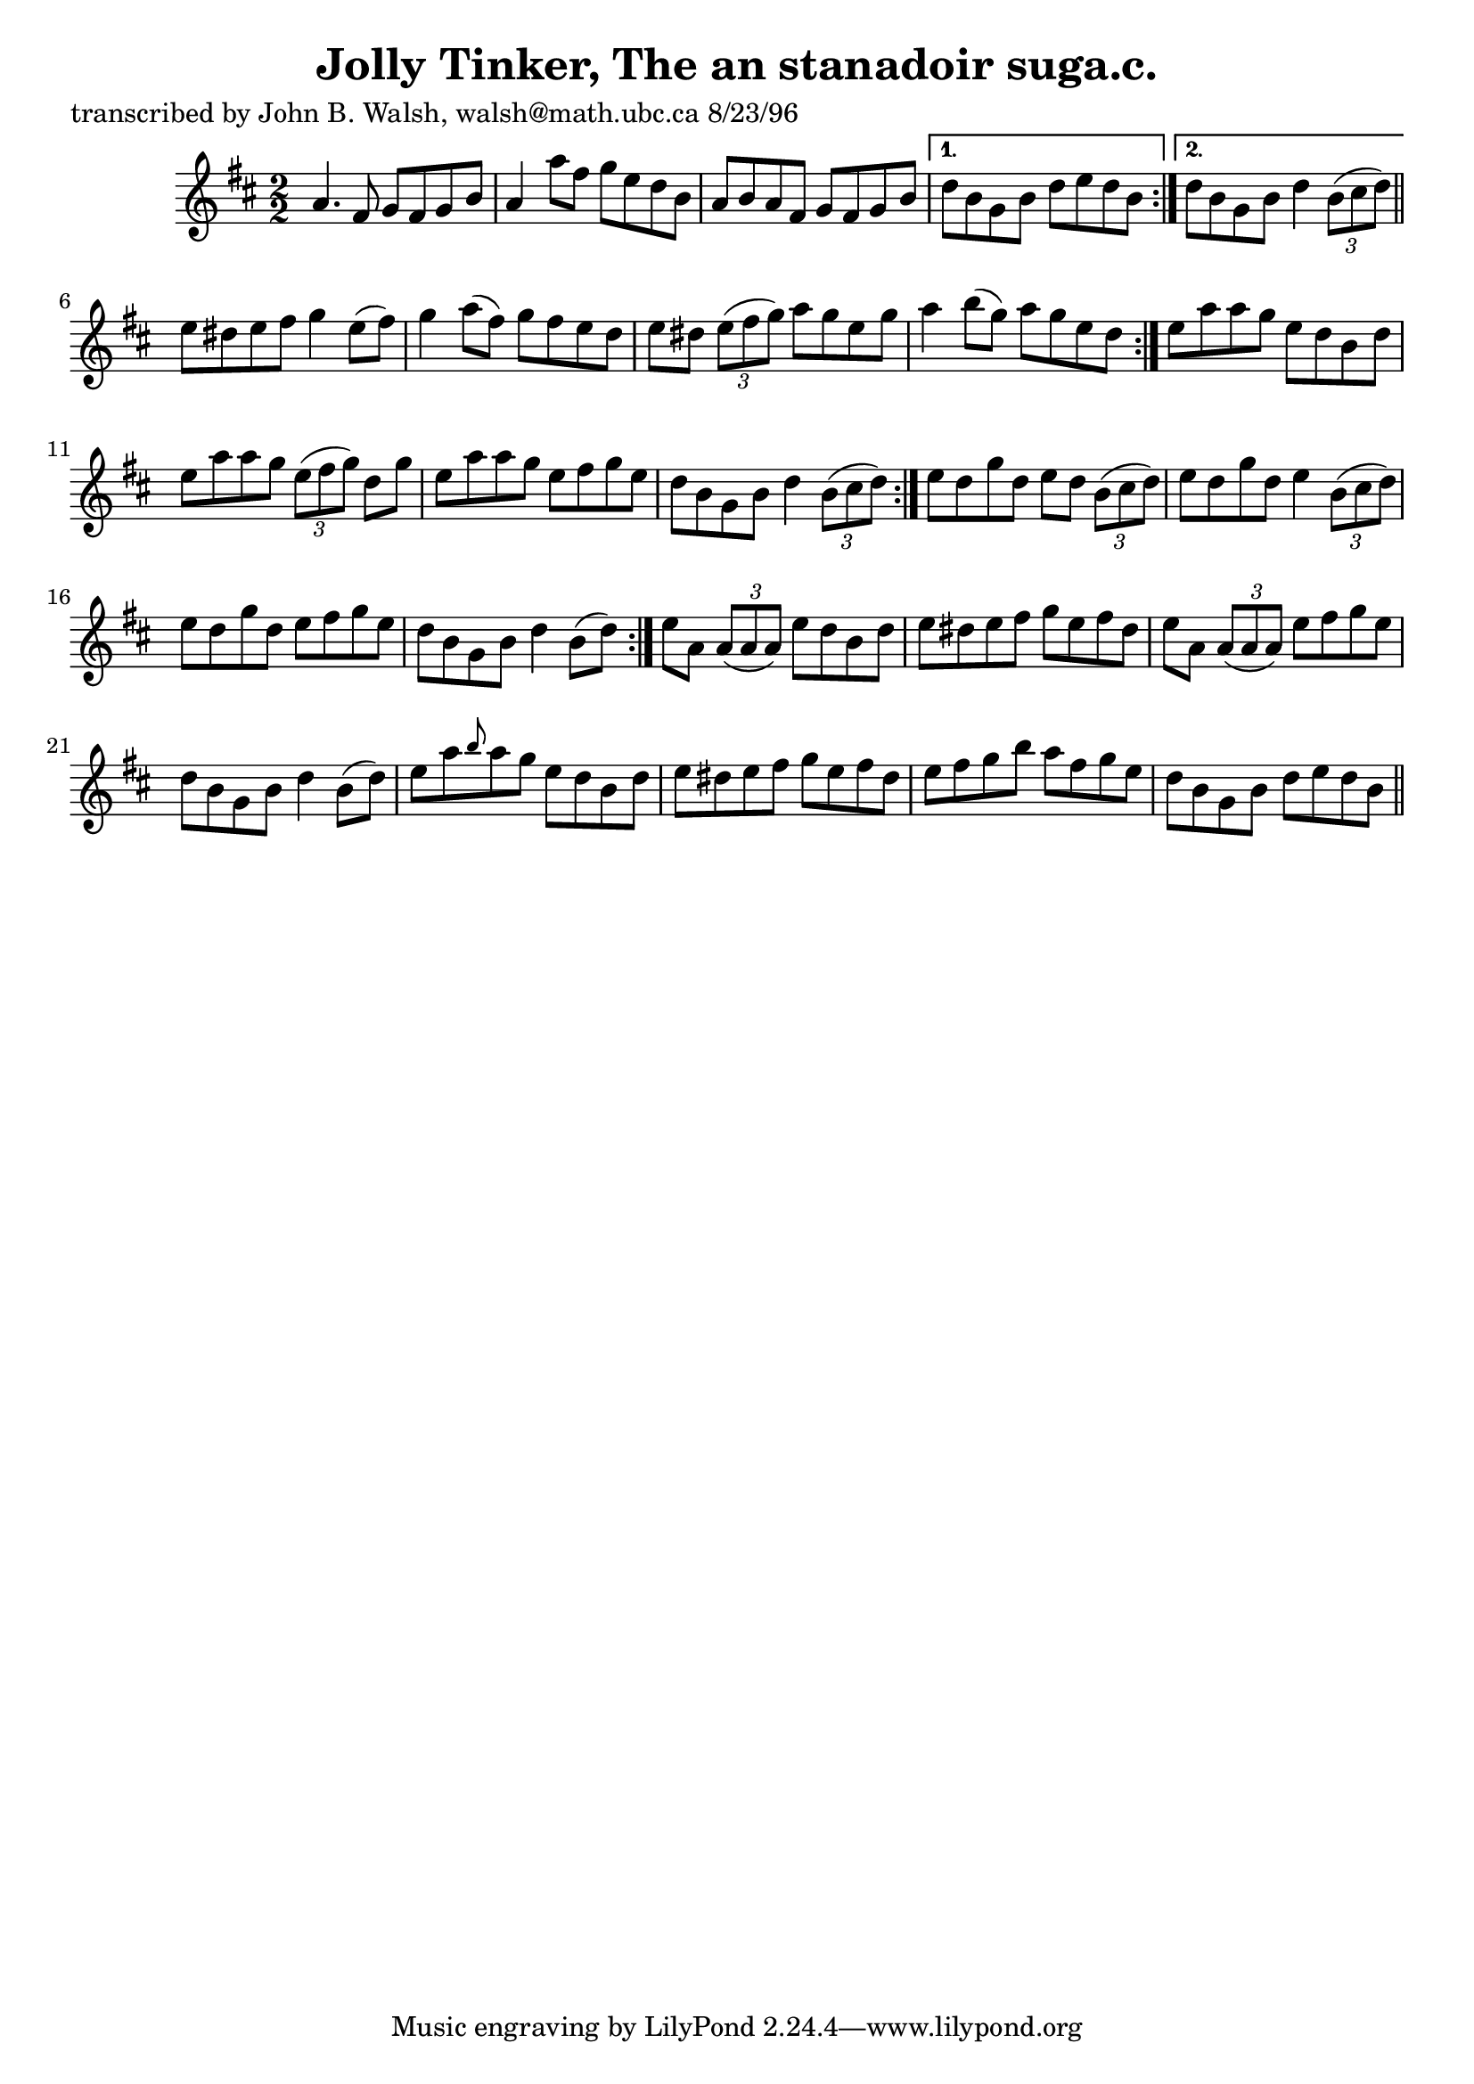 
\version "2.16.2"
% automatically converted by musicxml2ly from xml/1535_jw.xml

%% additional definitions required by the score:
\language "english"


\header {
    poet = "transcribed by John B. Walsh, walsh@math.ubc.ca 8/23/96"
    encoder = "abc2xml version 63"
    encodingdate = "2015-01-25"
    title = "Jolly Tinker, The
an stanadoir suga.c."
    }

\layout {
    \context { \Score
        autoBeaming = ##f
        }
    }
PartPOneVoiceOne =  \relative a' {
    \repeat volta 2 {
        \repeat volta 2 {
            \repeat volta 2 {
                \repeat volta 2 {
                    \key d \major \numericTimeSignature\time 2/2 a4. fs8
                    g8 [ fs8 g8 b8 ] | % 2
                    a4 a'8 [ fs8 ] g8 [ e8 d8 b8 ] | % 3
                    a8 [ b8 a8 fs8 ] g8 [ fs8 g8 b8 ] }
                \alternative { {
                        | % 4
                        d8 [ b8 g8 b8 ] d8 [ e8 d8 b8 ] }
                    {
                        | % 5
                        d8 [ b8 g8 b8 ] d4 \times 2/3 {
                            b8 ( [ cs8 d8 ) ] }
                        }
                    } \bar "||"
                e8 [ ds8 e8 fs8 ] g4 e8 ( [ fs8 ) ] | % 7
                g4 a8 ( [ fs8 ) ] g8 [ fs8 e8 d8 ] | % 8
                e8 [ ds8 ] \times 2/3 {
                    e8 ( [ fs8 g8 ) ] }
                a8 [ g8 e8 g8 ] | % 9
                a4 b8 ( [ g8 ) ] a8 [ g8 e8 d8 ] }
            | \barNumberCheck #10
            e8 [ a8 a8 g8 ] e8 [ d8 b8 d8 ] | % 11
            e8 [ a8 a8 g8 ] \times 2/3 {
                e8 ( [ fs8 g8 ) ] }
            d8 [ g8 ] | % 12
            e8 [ a8 a8 g8 ] e8 [ fs8 g8 e8 ] | % 13
            d8 [ b8 g8 b8 ] d4 \times 2/3 {
                b8 ( [ cs8 d8 ) ] }
            }
        | % 14
        e8 [ d8 g8 d8 ] e8 [ d8 ] \times 2/3 {
            b8 ( [ cs8 d8 ) ] }
        | % 15
        e8 [ d8 g8 d8 ] e4 \times 2/3 {
            b8 ( [ cs8 d8 ) ] }
        | % 16
        e8 [ d8 g8 d8 ] e8 [ fs8 g8 e8 ] | % 17
        d8 [ b8 g8 b8 ] d4 b8 ( [ d8 ) ] }
    | % 18
    e8 [ a,8 ] \times 2/3 {
        a8 ( [ a8 a8 ) ] }
    e'8 [ d8 b8 d8 ] | % 19
    e8 [ ds8 e8 fs8 ] g8 [ e8 fs8 ds8 ] | \barNumberCheck #20
    e8 [ a,8 ] \times 2/3 {
        a8 ( [ a8 a8 ) ] }
    e'8 [ fs8 g8 e8 ] | % 21
    d8 [ b8 g8 b8 ] d4 b8 ( [ d8 ) ] | % 22
    e8 [ a8 \grace { b8 } a8 g8 ] e8 [ d8 b8 d8 ] | % 23
    e8 [ ds8 e8 fs8 ] g8 [ e8 fs8 ds8 ] | % 24
    e8 [ fs8 g8 b8 ] a8 [ fs8 g8 e8 ] | % 25
    d8 [ b8 g8 b8 ] d8 [ e8 d8 b8 ] \bar "||"
    ^"D.C." }


% The score definition
\score {
    <<
        \new Staff <<
            \context Staff << 
                \context Voice = "PartPOneVoiceOne" { \PartPOneVoiceOne }
                >>
            >>
        
        >>
    \layout {}
    % To create MIDI output, uncomment the following line:
    %  \midi {}
    }

